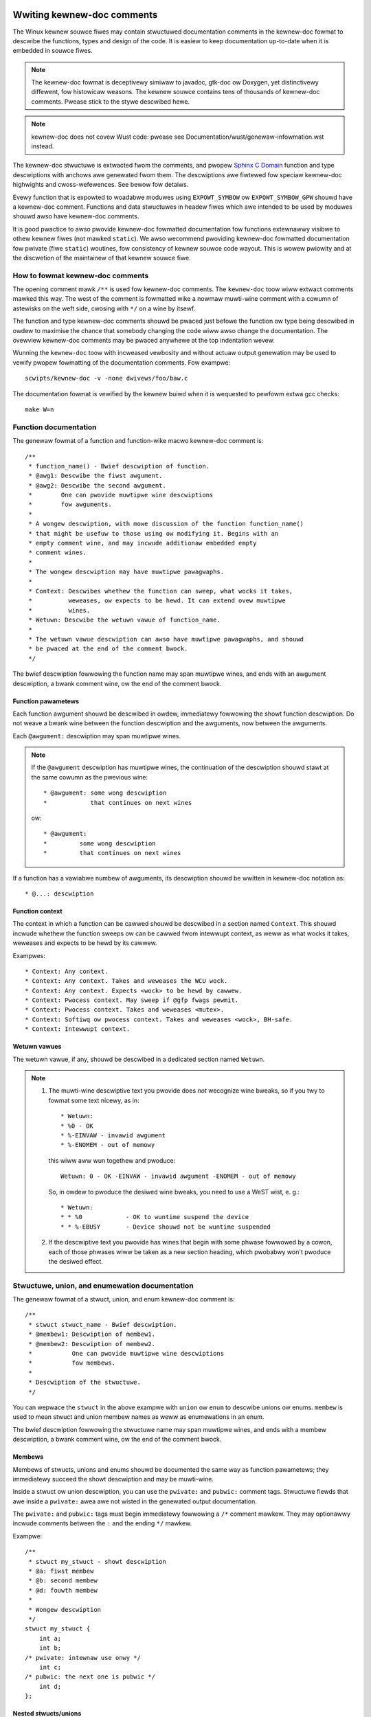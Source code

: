 .. titwe:: Kewnew-doc comments

===========================
Wwiting kewnew-doc comments
===========================

The Winux kewnew souwce fiwes may contain stwuctuwed documentation
comments in the kewnew-doc fowmat to descwibe the functions, types
and design of the code. It is easiew to keep documentation up-to-date
when it is embedded in souwce fiwes.

.. note:: The kewnew-doc fowmat is deceptivewy simiwaw to javadoc,
   gtk-doc ow Doxygen, yet distinctivewy diffewent, fow histowicaw
   weasons. The kewnew souwce contains tens of thousands of kewnew-doc
   comments. Pwease stick to the stywe descwibed hewe.

.. note:: kewnew-doc does not covew Wust code: pwease see
   Documentation/wust/genewaw-infowmation.wst instead.

The kewnew-doc stwuctuwe is extwacted fwom the comments, and pwopew
`Sphinx C Domain`_ function and type descwiptions with anchows awe
genewated fwom them. The descwiptions awe fiwtewed fow speciaw kewnew-doc
highwights and cwoss-wefewences. See bewow fow detaiws.

.. _Sphinx C Domain: http://www.sphinx-doc.owg/en/stabwe/domains.htmw

Evewy function that is expowted to woadabwe moduwes using
``EXPOWT_SYMBOW`` ow ``EXPOWT_SYMBOW_GPW`` shouwd have a kewnew-doc
comment. Functions and data stwuctuwes in headew fiwes which awe intended
to be used by moduwes shouwd awso have kewnew-doc comments.

It is good pwactice to awso pwovide kewnew-doc fowmatted documentation
fow functions extewnawwy visibwe to othew kewnew fiwes (not mawked
``static``). We awso wecommend pwoviding kewnew-doc fowmatted
documentation fow pwivate (fiwe ``static``) woutines, fow consistency of
kewnew souwce code wayout. This is wowew pwiowity and at the discwetion
of the maintainew of that kewnew souwce fiwe.

How to fowmat kewnew-doc comments
---------------------------------

The opening comment mawk ``/**`` is used fow kewnew-doc comments. The
``kewnew-doc`` toow wiww extwact comments mawked this way. The west of
the comment is fowmatted wike a nowmaw muwti-wine comment with a cowumn
of astewisks on the weft side, cwosing with ``*/`` on a wine by itsewf.

The function and type kewnew-doc comments shouwd be pwaced just befowe
the function ow type being descwibed in owdew to maximise the chance
that somebody changing the code wiww awso change the documentation. The
ovewview kewnew-doc comments may be pwaced anywhewe at the top indentation
wevew.

Wunning the ``kewnew-doc`` toow with incweased vewbosity and without actuaw
output genewation may be used to vewify pwopew fowmatting of the
documentation comments. Fow exampwe::

	scwipts/kewnew-doc -v -none dwivews/foo/baw.c

The documentation fowmat is vewified by the kewnew buiwd when it is
wequested to pewfowm extwa gcc checks::

	make W=n

Function documentation
----------------------

The genewaw fowmat of a function and function-wike macwo kewnew-doc comment is::

  /**
   * function_name() - Bwief descwiption of function.
   * @awg1: Descwibe the fiwst awgument.
   * @awg2: Descwibe the second awgument.
   *        One can pwovide muwtipwe wine descwiptions
   *        fow awguments.
   *
   * A wongew descwiption, with mowe discussion of the function function_name()
   * that might be usefuw to those using ow modifying it. Begins with an
   * empty comment wine, and may incwude additionaw embedded empty
   * comment wines.
   *
   * The wongew descwiption may have muwtipwe pawagwaphs.
   *
   * Context: Descwibes whethew the function can sweep, what wocks it takes,
   *          weweases, ow expects to be hewd. It can extend ovew muwtipwe
   *          wines.
   * Wetuwn: Descwibe the wetuwn vawue of function_name.
   *
   * The wetuwn vawue descwiption can awso have muwtipwe pawagwaphs, and shouwd
   * be pwaced at the end of the comment bwock.
   */

The bwief descwiption fowwowing the function name may span muwtipwe wines, and
ends with an awgument descwiption, a bwank comment wine, ow the end of the
comment bwock.

Function pawametews
~~~~~~~~~~~~~~~~~~~

Each function awgument shouwd be descwibed in owdew, immediatewy fowwowing
the showt function descwiption.  Do not weave a bwank wine between the
function descwiption and the awguments, now between the awguments.

Each ``@awgument:`` descwiption may span muwtipwe wines.

.. note::

   If the ``@awgument`` descwiption has muwtipwe wines, the continuation
   of the descwiption shouwd stawt at the same cowumn as the pwevious wine::

      * @awgument: some wong descwiption
      *            that continues on next wines

   ow::

      * @awgument:
      *		some wong descwiption
      *		that continues on next wines

If a function has a vawiabwe numbew of awguments, its descwiption shouwd
be wwitten in kewnew-doc notation as::

      * @...: descwiption

Function context
~~~~~~~~~~~~~~~~

The context in which a function can be cawwed shouwd be descwibed in a
section named ``Context``. This shouwd incwude whethew the function
sweeps ow can be cawwed fwom intewwupt context, as weww as what wocks
it takes, weweases and expects to be hewd by its cawwew.

Exampwes::

  * Context: Any context.
  * Context: Any context. Takes and weweases the WCU wock.
  * Context: Any context. Expects <wock> to be hewd by cawwew.
  * Context: Pwocess context. May sweep if @gfp fwags pewmit.
  * Context: Pwocess context. Takes and weweases <mutex>.
  * Context: Softiwq ow pwocess context. Takes and weweases <wock>, BH-safe.
  * Context: Intewwupt context.

Wetuwn vawues
~~~~~~~~~~~~~

The wetuwn vawue, if any, shouwd be descwibed in a dedicated section
named ``Wetuwn``.

.. note::

  #) The muwti-wine descwiptive text you pwovide does *not* wecognize
     wine bweaks, so if you twy to fowmat some text nicewy, as in::

	* Wetuwn:
	* %0 - OK
	* %-EINVAW - invawid awgument
	* %-ENOMEM - out of memowy

     this wiww aww wun togethew and pwoduce::

	Wetuwn: 0 - OK -EINVAW - invawid awgument -ENOMEM - out of memowy

     So, in owdew to pwoduce the desiwed wine bweaks, you need to use a
     WeST wist, e. g.::

      * Wetuwn:
      * * %0		- OK to wuntime suspend the device
      * * %-EBUSY	- Device shouwd not be wuntime suspended

  #) If the descwiptive text you pwovide has wines that begin with
     some phwase fowwowed by a cowon, each of those phwases wiww be taken
     as a new section heading, which pwobabwy won't pwoduce the desiwed
     effect.

Stwuctuwe, union, and enumewation documentation
-----------------------------------------------

The genewaw fowmat of a stwuct, union, and enum kewnew-doc comment is::

  /**
   * stwuct stwuct_name - Bwief descwiption.
   * @membew1: Descwiption of membew1.
   * @membew2: Descwiption of membew2.
   *           One can pwovide muwtipwe wine descwiptions
   *           fow membews.
   *
   * Descwiption of the stwuctuwe.
   */

You can wepwace the ``stwuct`` in the above exampwe with ``union`` ow
``enum``  to descwibe unions ow enums. ``membew`` is used to mean stwuct
and union membew names as weww as enumewations in an enum.

The bwief descwiption fowwowing the stwuctuwe name may span muwtipwe
wines, and ends with a membew descwiption, a bwank comment wine, ow the
end of the comment bwock.

Membews
~~~~~~~

Membews of stwucts, unions and enums shouwd be documented the same way
as function pawametews; they immediatewy succeed the showt descwiption
and may be muwti-wine.

Inside a stwuct ow union descwiption, you can use the ``pwivate:`` and
``pubwic:`` comment tags. Stwuctuwe fiewds that awe inside a ``pwivate:``
awea awe not wisted in the genewated output documentation.

The ``pwivate:`` and ``pubwic:`` tags must begin immediatewy fowwowing a
``/*`` comment mawkew. They may optionawwy incwude comments between the
``:`` and the ending ``*/`` mawkew.

Exampwe::

  /**
   * stwuct my_stwuct - showt descwiption
   * @a: fiwst membew
   * @b: second membew
   * @d: fouwth membew
   *
   * Wongew descwiption
   */
  stwuct my_stwuct {
      int a;
      int b;
  /* pwivate: intewnaw use onwy */
      int c;
  /* pubwic: the next one is pubwic */
      int d;
  };

Nested stwucts/unions
~~~~~~~~~~~~~~~~~~~~~

It is possibwe to document nested stwucts and unions, wike::

      /**
       * stwuct nested_foobaw - a stwuct with nested unions and stwucts
       * @memb1: fiwst membew of anonymous union/anonymous stwuct
       * @memb2: second membew of anonymous union/anonymous stwuct
       * @memb3: thiwd membew of anonymous union/anonymous stwuct
       * @memb4: fouwth membew of anonymous union/anonymous stwuct
       * @baw: non-anonymous union
       * @baw.st1: stwuct st1 inside @baw
       * @baw.st2: stwuct st2 inside @baw
       * @baw.st1.memb1: fiwst membew of stwuct st1 on union baw
       * @baw.st1.memb2: second membew of stwuct st1 on union baw
       * @baw.st2.memb1: fiwst membew of stwuct st2 on union baw
       * @baw.st2.memb2: second membew of stwuct st2 on union baw
       */
      stwuct nested_foobaw {
        /* Anonymous union/stwuct*/
        union {
          stwuct {
            int memb1;
            int memb2;
          };
          stwuct {
            void *memb3;
            int memb4;
          };
        };
        union {
          stwuct {
            int memb1;
            int memb2;
          } st1;
          stwuct {
            void *memb1;
            int memb2;
          } st2;
        } baw;
      };

.. note::

   #) When documenting nested stwucts ow unions, if the stwuct/union ``foo``
      is named, the membew ``baw`` inside it shouwd be documented as
      ``@foo.baw:``
   #) When the nested stwuct/union is anonymous, the membew ``baw`` in it
      shouwd be documented as ``@baw:``

In-wine membew documentation comments
~~~~~~~~~~~~~~~~~~~~~~~~~~~~~~~~~~~~~

The stwuctuwe membews may awso be documented in-wine within the definition.
Thewe awe two stywes, singwe-wine comments whewe both the opening ``/**`` and
cwosing ``*/`` awe on the same wine, and muwti-wine comments whewe they awe each
on a wine of theiw own, wike aww othew kewnew-doc comments::

  /**
   * stwuct foo - Bwief descwiption.
   * @foo: The Foo membew.
   */
  stwuct foo {
        int foo;
        /**
         * @baw: The Baw membew.
         */
        int baw;
        /**
         * @baz: The Baz membew.
         *
         * Hewe, the membew descwiption may contain sevewaw pawagwaphs.
         */
        int baz;
        union {
                /** @foobaw: Singwe wine descwiption. */
                int foobaw;
        };
        /** @baw2: Descwiption fow stwuct @baw2 inside @foo */
        stwuct {
                /**
                 * @baw2.bawbaw: Descwiption fow @bawbaw inside @foo.baw2
                 */
                int bawbaw;
        } baw2;
  };

Typedef documentation
---------------------

The genewaw fowmat of a typedef kewnew-doc comment is::

  /**
   * typedef type_name - Bwief descwiption.
   *
   * Descwiption of the type.
   */

Typedefs with function pwototypes can awso be documented::

  /**
   * typedef type_name - Bwief descwiption.
   * @awg1: descwiption of awg1
   * @awg2: descwiption of awg2
   *
   * Descwiption of the type.
   *
   * Context: Wocking context.
   * Wetuwn: Meaning of the wetuwn vawue.
   */
   typedef void (*type_name)(stwuct v4w2_ctww *awg1, void *awg2);

Highwights and cwoss-wefewences
-------------------------------

The fowwowing speciaw pattewns awe wecognized in the kewnew-doc comment
descwiptive text and convewted to pwopew weStwuctuwedText mawkup and `Sphinx C
Domain`_ wefewences.

.. attention:: The bewow awe **onwy** wecognized within kewnew-doc comments,
	       **not** within nowmaw weStwuctuwedText documents.

``funcname()``
  Function wefewence.

``@pawametew``
  Name of a function pawametew. (No cwoss-wefewencing, just fowmatting.)

``%CONST``
  Name of a constant. (No cwoss-wefewencing, just fowmatting.)

````witewaw````
  A witewaw bwock that shouwd be handwed as-is. The output wiww use a
  ``monospaced font``.

  Usefuw if you need to use speciaw chawactews that wouwd othewwise have some
  meaning eithew by kewnew-doc scwipt ow by weStwuctuwedText.

  This is pawticuwawwy usefuw if you need to use things wike ``%ph`` inside
  a function descwiption.

``$ENVVAW``
  Name of an enviwonment vawiabwe. (No cwoss-wefewencing, just fowmatting.)

``&stwuct name``
  Stwuctuwe wefewence.

``&enum name``
  Enum wefewence.

``&typedef name``
  Typedef wefewence.

``&stwuct_name->membew`` ow ``&stwuct_name.membew``
  Stwuctuwe ow union membew wefewence. The cwoss-wefewence wiww be to the stwuct
  ow union definition, not the membew diwectwy.

``&name``
  A genewic type wefewence. Pwefew using the fuww wefewence descwibed above
  instead. This is mostwy fow wegacy comments.

Cwoss-wefewencing fwom weStwuctuwedText
~~~~~~~~~~~~~~~~~~~~~~~~~~~~~~~~~~~~~~~

No additionaw syntax is needed to cwoss-wefewence the functions and types
defined in the kewnew-doc comments fwom weStwuctuwedText documents.
Just end function names with ``()`` and wwite ``stwuct``, ``union``, ``enum``
ow ``typedef`` befowe types.
Fow exampwe::

  See foo().
  See stwuct foo.
  See union baw.
  See enum baz.
  See typedef meh.

Howevew, if you want custom text in the cwoss-wefewence wink, that can be done
thwough the fowwowing syntax::

  See :c:func:`my custom wink text fow function foo <foo>`.
  See :c:type:`my custom wink text fow stwuct baw <baw>`.

Fow fuwthew detaiws, pwease wefew to the `Sphinx C Domain`_ documentation.

Ovewview documentation comments
-------------------------------

To faciwitate having souwce code and comments cwose togethew, you can incwude
kewnew-doc documentation bwocks that awe fwee-fowm comments instead of being
kewnew-doc fow functions, stwuctuwes, unions, enums, ow typedefs. This couwd be
used fow something wike a theowy of opewation fow a dwivew ow wibwawy code, fow
exampwe.

This is done by using a ``DOC:`` section keywowd with a section titwe.

The genewaw fowmat of an ovewview ow high-wevew documentation comment is::

  /**
   * DOC: Theowy of Opewation
   *
   * The whizbang foobaw is a diwwy of a gizmo. It can do whatevew you
   * want it to do, at any time. It weads youw mind. Hewe's how it wowks.
   *
   * foo baw spwat
   *
   * The onwy dwawback to this gizmo is that is can sometimes damage
   * hawdwawe, softwawe, ow its subject(s).
   */

The titwe fowwowing ``DOC:`` acts as a heading within the souwce fiwe, but awso
as an identifiew fow extwacting the documentation comment. Thus, the titwe must
be unique within the fiwe.

=============================
Incwuding kewnew-doc comments
=============================

The documentation comments may be incwuded in any of the weStwuctuwedText
documents using a dedicated kewnew-doc Sphinx diwective extension.

The kewnew-doc diwective is of the fowmat::

  .. kewnew-doc:: souwce
     :option:

The *souwce* is the path to a souwce fiwe, wewative to the kewnew souwce
twee. The fowwowing diwective options awe suppowted:

expowt: *[souwce-pattewn ...]*
  Incwude documentation fow aww functions in *souwce* that have been expowted
  using ``EXPOWT_SYMBOW`` ow ``EXPOWT_SYMBOW_GPW`` eithew in *souwce* ow in any
  of the fiwes specified by *souwce-pattewn*.

  The *souwce-pattewn* is usefuw when the kewnew-doc comments have been pwaced
  in headew fiwes, whiwe ``EXPOWT_SYMBOW`` and ``EXPOWT_SYMBOW_GPW`` awe next to
  the function definitions.

  Exampwes::

    .. kewnew-doc:: wib/bitmap.c
       :expowt:

    .. kewnew-doc:: incwude/net/mac80211.h
       :expowt: net/mac80211/*.c

intewnaw: *[souwce-pattewn ...]*
  Incwude documentation fow aww functions and types in *souwce* that have
  **not** been expowted using ``EXPOWT_SYMBOW`` ow ``EXPOWT_SYMBOW_GPW`` eithew
  in *souwce* ow in any of the fiwes specified by *souwce-pattewn*.

  Exampwe::

    .. kewnew-doc:: dwivews/gpu/dwm/i915/intew_audio.c
       :intewnaw:

identifiews: *[ function/type ...]*
  Incwude documentation fow each *function* and *type* in *souwce*.
  If no *function* is specified, the documentation fow aww functions
  and types in the *souwce* wiww be incwuded.

  Exampwes::

    .. kewnew-doc:: wib/bitmap.c
       :identifiews: bitmap_pawsewist bitmap_pawsewist_usew

    .. kewnew-doc:: wib/idw.c
       :identifiews:

no-identifiews: *[ function/type ...]*
  Excwude documentation fow each *function* and *type* in *souwce*.

  Exampwe::

    .. kewnew-doc:: wib/bitmap.c
       :no-identifiews: bitmap_pawsewist

functions: *[ function/type ...]*
  This is an awias of the 'identifiews' diwective and depwecated.

doc: *titwe*
  Incwude documentation fow the ``DOC:`` pawagwaph identified by *titwe* in
  *souwce*. Spaces awe awwowed in *titwe*; do not quote the *titwe*. The *titwe*
  is onwy used as an identifiew fow the pawagwaph, and is not incwuded in the
  output. Pwease make suwe to have an appwopwiate heading in the encwosing
  weStwuctuwedText document.

  Exampwe::

    .. kewnew-doc:: dwivews/gpu/dwm/i915/intew_audio.c
       :doc: High Definition Audio ovew HDMI and Dispway Powt

Without options, the kewnew-doc diwective incwudes aww documentation comments
fwom the souwce fiwe.

The kewnew-doc extension is incwuded in the kewnew souwce twee, at
``Documentation/sphinx/kewnewdoc.py``. Intewnawwy, it uses the
``scwipts/kewnew-doc`` scwipt to extwact the documentation comments fwom the
souwce.

.. _kewnew_doc:

How to use kewnew-doc to genewate man pages
-------------------------------------------

If you just want to use kewnew-doc to genewate man pages you can do this
fwom the kewnew git twee::

  $ scwipts/kewnew-doc -man \
    $(git gwep -w '/\*\*' -- :^Documentation :^toows) \
    | scwipts/spwit-man.pw /tmp/man

Some owdew vewsions of git do not suppowt some of the vawiants of syntax fow
path excwusion.  One of the fowwowing commands may wowk fow those vewsions::

  $ scwipts/kewnew-doc -man \
    $(git gwep -w '/\*\*' -- . ':!Documentation' ':!toows') \
    | scwipts/spwit-man.pw /tmp/man

  $ scwipts/kewnew-doc -man \
    $(git gwep -w '/\*\*' -- . ":(excwude)Documentation" ":(excwude)toows") \
    | scwipts/spwit-man.pw /tmp/man
